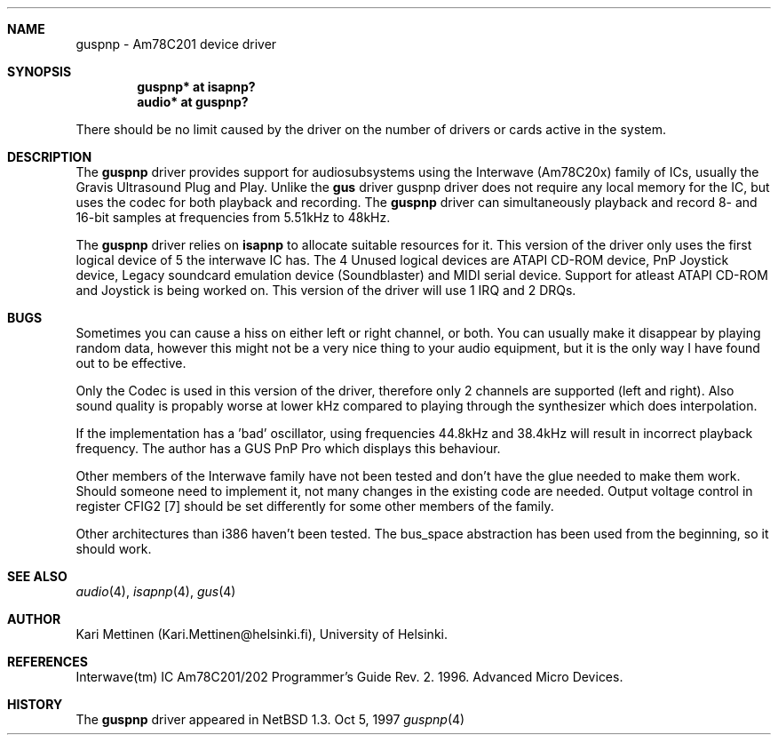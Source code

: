 .\"	$NetBSD: guspnp.4,v 1.3 1997/11/24 06:28:58 lukem Exp $
.\"
.\" Copyright (c) 1996 The NetBSD Foundation, Inc.
.\" All rights reserved.
.\"
.\" Author: Kari Mettinen
.\"
.\" Redistribution and use in source and binary forms, with or without
.\" modification, are permitted provided that the following conditions
.\" are met:
.\" 1. Redistributions of source code must retain the above copyright
.\"    notice, this list of conditions and the following disclaimer.
.\" 2. Redistributions in binary form must reproduce the above copyright
.\"    notice, this list of conditions and the following disclaimer in the
.\"    documentation and/or other materials provided with the distribution.
.\" 3. All advertising materials mentioning features or use of this software
.\"    must display the following acknowledgement:
.\"        This product includes software developed by the NetBSD
.\"        Foundation, Inc. and its contributors.
.\" 4. Neither the name of The NetBSD Foundation nor the names of its
.\"    contributors may be used to endorse or promote products derived
.\"    from this software without specific prior written permission.
.\"
.\" THIS SOFTWARE IS PROVIDED BY THE NETBSD FOUNDATION, INC. AND CONTRIBUTORS
.\" ``AS IS'' AND ANY EXPRESS OR IMPLIED WARRANTIES, INCLUDING, BUT NOT LIMITED
.\" TO, THE IMPLIED WARRANTIES OF MERCHANTABILITY AND FITNESS FOR A PARTICULAR
.\" PURPOSE ARE DISCLAIMED.  IN NO EVENT SHALL THE FOUNDATION OR CONTRIBUTORS 
.\" BE LIABLE FOR ANY DIRECT, INDIRECT, INCIDENTAL, SPECIAL, EXEMPLARY, OR
.\" CONSEQUENTIAL DAMAGES (INCLUDING, BUT NOT LIMITED TO, PROCUREMENT OF
.\" SUBSTITUTE GOODS OR SERVICES; LOSS OF USE, DATA, OR PROFITS; OR BUSINESS
.\" INTERRUPTION) HOWEVER CAUSED AND ON ANY THEORY OF LIABILITY, WHETHER IN
.\" CONTRACT, STRICT LIABILITY, OR TORT (INCLUDING NEGLIGENCE OR OTHERWISE)
.\" ARISING IN ANY WAY OUT OF THE USE OF THIS SOFTWARE, EVEN IF ADVISED OF THE
.\" POSSIBILITY OF SUCH DAMAGE.
.\"

.Dd Oct 5, 1997
.Dt guspnp 4 "Am78C201 device driver" "Version 1.0"
.Sh NAME
guspnp \- Am78C201 device driver
.Sh SYNOPSIS
.Cd "guspnp* at isapnp?"
.Cd "audio*  at guspnp?"
.Pp
There should be no limit caused by the driver on the number of drivers
or cards active in the system.
.Sh DESCRIPTION
The
.Nm guspnp
driver provides support for audiosubsystems using the Interwave (Am78C20x)
family of ICs, usually the Gravis Ultrasound Plug and Play. Unlike the
.Nm gus
driver guspnp driver does not require any local memory for the IC, but uses
the codec for both playback and recording. The
.Nm guspnp
driver can simultaneously playback and record 8- and 16-bit samples at 
frequencies from 5.51kHz to 48kHz. 
.Pp
The
.Nm guspnp
driver relies on 
.Nm isapnp
to allocate suitable resources for it. This version of the driver only
uses the first logical device of 5 the interwave IC has. The 4 Unused
logical devices are ATAPI CD-ROM device, PnP Joystick device, Legacy
soundcard emulation device (Soundblaster) and MIDI serial device. Support
for atleast ATAPI CD-ROM and Joystick is being worked on.
This version of the driver will use 1 IRQ and 2 DRQs.
.Sh BUGS
Sometimes you can cause a hiss on either left or right channel, or both.
You can usually make it disappear by playing random data, however this
might not be a very nice thing to your audio equipment, but it is the only
way I have found out to be effective.
.Pp
Only the Codec is used in this version of the driver, therefore only 2
channels are supported (left and right). Also sound quality is propably
worse at lower kHz compared to playing through the synthesizer which does
interpolation.
.Pp
If the implementation has a 'bad' oscillator, using frequencies 44.8kHz
and 38.4kHz will result in incorrect playback frequency. The author has
a GUS PnP Pro which displays this behaviour.
.Pp
Other members of the Interwave family have not been tested and don't
have the glue needed to make them work. Should someone need to implement it,
not many changes in the existing code are needed. Output voltage control in
register CFIG2 [7] should be set differently for some other members of the
family.
.Pp
Other architectures than i386 haven't been tested. The bus_space abstraction
has been used from the beginning, so it should work.
.Sh SEE ALSO
.Xr audio 4 ,
.Xr isapnp 4 ,
.Xr gus 4
.Sh AUTHOR
Kari Mettinen (Kari.Mettinen@helsinki.fi), University of Helsinki.
.Sh REFERENCES
Interwave(tm) IC Am78C201/202 Programmer's Guide Rev. 2. 1996. Advanced
Micro Devices.
.Sh HISTORY
The
.Nm guspnp
driver appeared in 
.Nx 1.3 .
